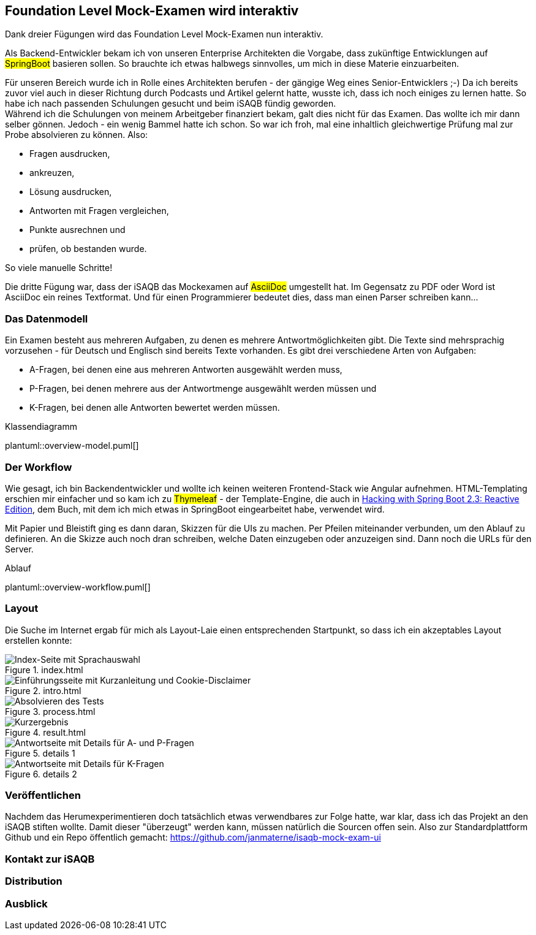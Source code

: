 //tag::DE
== Foundation Level Mock-Examen wird interaktiv

Dank dreier Fügungen wird das Foundation Level Mock-Examen nun interaktiv.

Als Backend-Entwickler bekam ich von unseren Enterprise Architekten die Vorgabe, 
dass zukünftige Entwicklungen auf #SpringBoot# basieren sollen.
So brauchte ich etwas halbwegs sinnvolles, um mich in diese Materie einzuarbeiten.

Für unseren Bereich wurde ich in Rolle eines Architekten berufen - der gängige Weg eines Senior-Entwicklers ;-)
Da ich bereits zuvor viel auch in dieser Richtung durch Podcasts und Artikel gelernt hatte, wusste ich, dass ich noch einiges zu lernen hatte.
So habe ich nach passenden Schulungen gesucht und beim iSAQB fündig geworden. +
Während ich die Schulungen von meinem Arbeitgeber finanziert bekam, galt dies nicht für das Examen.
Das wollte ich mir dann selber gönnen.
Jedoch - ein wenig Bammel hatte ich schon. 
So war ich froh, mal eine inhaltlich gleichwertige Prüfung mal zur Probe absolvieren zu können.
Also: 

 * Fragen ausdrucken, 
 * ankreuzen, 
 * Lösung ausdrucken, 
 * Antworten mit Fragen vergleichen, 
 * Punkte ausrechnen und
 * prüfen, ob bestanden wurde.
 
So viele manuelle Schritte!   

Die dritte Fügung war, dass der iSAQB das Mockexamen auf #AsciiDoc# umgestellt hat.
Im Gegensatz zu PDF oder Word ist AsciiDoc ein reines Textformat.
Und für einen Programmierer bedeutet dies, dass man einen Parser schreiben kann...


=== Das Datenmodell

Ein Examen besteht aus mehreren Aufgaben, zu denen es mehrere Antwortmöglichkeiten gibt.
Die Texte sind mehrsprachig vorzusehen - für Deutsch und Englisch sind bereits Texte vorhanden.
Es gibt drei verschiedene Arten von Aufgaben:

* A-Fragen, bei denen eine aus mehreren Antworten ausgewählt werden muss,
* P-Fragen, bei denen mehrere aus der Antwortmenge ausgewählt werden müssen und
* K-Fragen, bei denen alle Antworten bewertet werden müssen. 

.Klassendiagramm
plantuml::overview-model.puml[]


=== Der Workflow

Wie gesagt, ich bin Backendentwickler und wollte ich keinen weiteren Frontend-Stack wie Angular aufnehmen.
HTML-Templating erschien mir einfacher und so kam ich zu #Thymeleaf# - der Template-Engine, die auch 
in https://leanpub.com/hacking-with-springboot-23-reactive-edition[Hacking with Spring Boot 2.3: Reactive Edition],
dem Buch, mit dem ich mich etwas in SpringBoot eingearbeitet habe, verwendet wird.

Mit Papier und Bleistift ging es dann daran, Skizzen für die UIs zu machen.
Per Pfeilen miteinander verbunden, um den Ablauf zu definieren.
An die Skizze auch noch dran schreiben, welche Daten einzugeben oder anzuzeigen sind.
Dann noch die URLs für den Server.

.Ablauf
plantuml::overview-workflow.puml[]
 
 
=== Layout

Die Suche im Internet ergab für mich als Layout-Laie einen entsprechenden Startpunkt, so dass
ich ein akzeptables Layout erstellen konnte:

.index.html
image::./images/screenshot-index.jpg[Index-Seite mit Sprachauswahl]

.intro.html
image::./images/screenshot-intro.jpg[Einführungsseite mit Kurzanleitung und Cookie-Disclaimer]

.process.html
image::./images/screenshot-process.jpg[Absolvieren des Tests]

.result.html
image::./images/screenshot-result.jpg[Kurzergebnis]

.details 1
image::./images/screenshot-details-select.jpg[Antwortseite mit Details für A- und P-Fragen]

.details 2
image::./images/screenshot-details-choose.jpg[Antwortseite mit Details für K-Fragen]


=== Veröffentlichen

Nachdem das Herumexperimentieren doch tatsächlich etwas verwendbares zur Folge hatte,
war klar, dass ich das Projekt an den iSAQB stiften wollte. 
Damit dieser "überzeugt" werden kann, müssen natürlich die Sourcen offen sein.
Also zur Standardplattform Github und ein Repo öffentlich gemacht: https://github.com/janmaterne/isaqb-mock-exam-ui


=== Kontakt zur iSAQB

=== Distribution 

=== Ausblick


//end:DE




//tag::EN
//end::EN